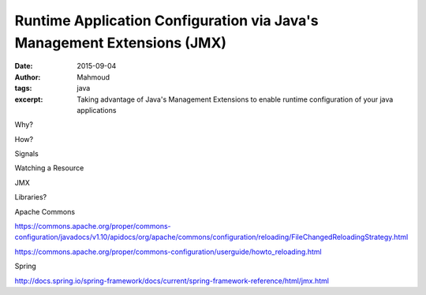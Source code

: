 Runtime Application Configuration via Java's Management Extensions (JMX)
########################################################################
:date: 2015-09-04
:author: Mahmoud
:tags: java
:excerpt: Taking advantage of Java's Management Extensions to enable runtime configuration of your java applications

Why?

How?

Signals

Watching a Resource

JMX

Libraries?

Apache Commons

https://commons.apache.org/proper/commons-configuration/javadocs/v1.10/apidocs/org/apache/commons/configuration/reloading/FileChangedReloadingStrategy.html

https://commons.apache.org/proper/commons-configuration/userguide/howto_reloading.html

Spring

http://docs.spring.io/spring-framework/docs/current/spring-framework-reference/html/jmx.html
